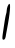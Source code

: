 SplineFontDB: 3.2
FontName: Untitled4
FullName: Untitled4
FamilyName: Untitled4
Weight: Regular
Copyright: Copyright (c) 2020, Krister Olsson
UComments: "2020-3-14: Created with FontForge (http://fontforge.org)"
Version: 001.000
ItalicAngle: 0
UnderlinePosition: -100
UnderlineWidth: 50
Ascent: 800
Descent: 200
InvalidEm: 0
LayerCount: 2
Layer: 0 0 "Back" 1
Layer: 1 0 "Fore" 0
XUID: [1021 221 -1179940650 6774490]
OS2Version: 0
OS2_WeightWidthSlopeOnly: 0
OS2_UseTypoMetrics: 1
CreationTime: 1584233314
ModificationTime: 1584233314
OS2TypoAscent: 0
OS2TypoAOffset: 1
OS2TypoDescent: 0
OS2TypoDOffset: 1
OS2TypoLinegap: 0
OS2WinAscent: 0
OS2WinAOffset: 1
OS2WinDescent: 0
OS2WinDOffset: 1
HheadAscent: 0
HheadAOffset: 1
HheadDescent: 0
HheadDOffset: 1
OS2Vendor: 'PfEd'
DEI: 91125
Encoding: ISO8859-1
UnicodeInterp: none
NameList: AGL For New Fonts
DisplaySize: -48
AntiAlias: 1
FitToEm: 0
BeginChars: 256 1

StartChar: I
Encoding: 73 73 0
Width: 315
Flags: HW
LayerCount: 2
Fore
SplineSet
192.4140625 672.5 m 0
 205.723632812 704.166992188 224.817382812 730 234.9140625 730 c 0
 271.248046875 730 248.141601562 476.666992188 178.668945312 113.333007812 c 0
 163.69140625 35 147.283203125 -56.6474609375 141.967773438 -91.6669921875 c 0
 132.354492188 -155 95.6796875 -187.432617188 66.5810546875 -158.333007812 c 0
 57.51171875 -149.263671875 57.8408203125 -100.833007812 67.4140625 -35.8330078125 c 0
 76.16015625 23.5478515625 94.8115234375 150 109.081054688 246.666992188 c 0
 123.350585938 343.333007812 142.375 443.301757812 151.581054688 470 c 0
 160.776367188 496.666992188 168.248046875 540 168.248046875 566.666992188 c 0
 168.248046875 593.28515625 179.10546875 640.833007812 192.4140625 672.5 c 0
EndSplineSet
EndChar
EndChars
EndSplineFont
